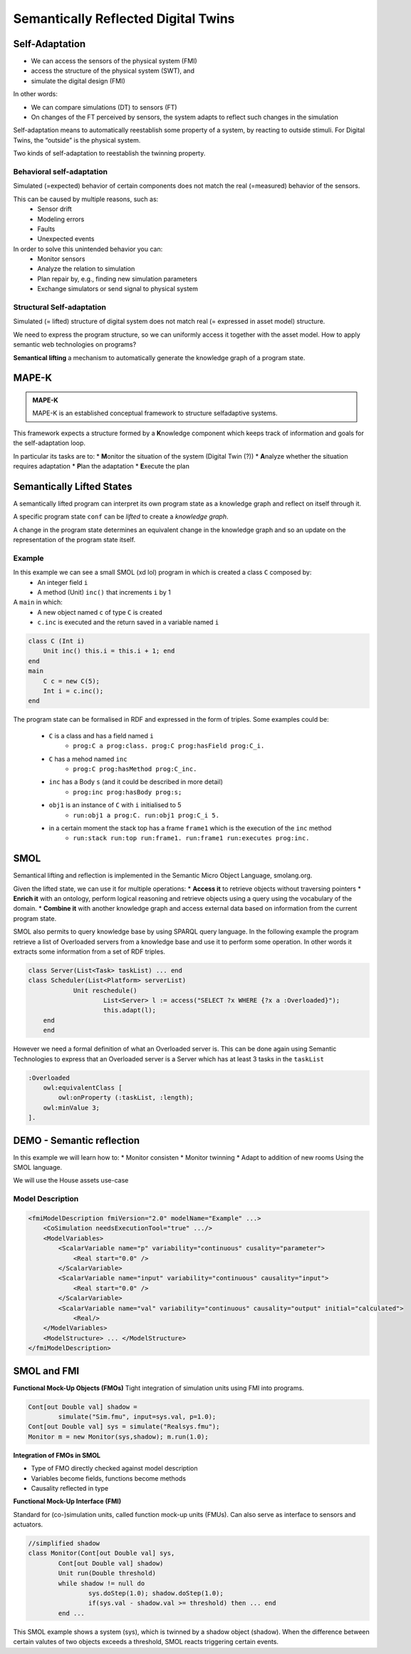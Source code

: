 Semantically Reflected Digital Twins
====================================

Self-Adaptation
--------------------------

* We can access the sensors of the physical system (FMI)
* access the structure of the physical system (SWT), and
* simulate the digital design (FMI)

In other words:

* We can compare simulations (DT) to sensors (FT)
* On changes of the FT perceived by sensors, the system adapts to reflect such changes in the simulation

Self-adaptation means to automatically reestablish some property of a
system, by reacting to outside stimuli. For Digital Twins, the “outside”
is the physical system.

Two kinds of self-adaptation to reestablish the twinning property.

Behavioral self-adaptation
^^^^^^^^^^^^^^^^^^^^^^^^^^

Simulated (=expected) behavior of certain components does not match
the real (=measured) behavior of the sensors.

This can be caused by multiple reasons, such as:
    * Sensor drift
    * Modeling errors
    * Faults
    * Unexpected events

In order to solve this unintended behavior you can:
    * Monitor sensors
    * Analyze the relation to simulation
    * Plan repair by, e.g., finding new simulation parameters
    * Exchange simulators or send signal to physical system

Structural Self-adaptation
^^^^^^^^^^^^^^^^^^^^^^^^^^

Simulated (= lifted) structure of digital system does not match real (= expressed in asset model) structure.

We need to express the program structure, so we can uniformly access it
together with the asset model. How to apply semantic web technologies
on programs?

**Semantical lifting** a mechanism to automatically generate the
knowledge graph of a program state.

MAPE-K
------

.. admonition:: **MAPE-K**
    :class: note

    MAPE-K is an established conceptual framework to structure selfadaptive systems.

This framework expects a structure formed by a **K**\ nowledge component which keeps track of information and goals for the self-adaptation loop.

In particular its tasks are to:
* **M**\ onitor the situation of the system (Digital Twin (?))
* **A**\ nalyze whether the situation requires adaptation
* **P**\ lan the adaptation
* **E**\ xecute the plan

..
    TODO: add image from demo_day2 slide 27


Semantically Lifted States
--------------------------

A semantically lifted program can interpret its own program state as a knowledge graph and reflect on itself through it.

A specific program state ``conf`` can be *lifted* to create a *knowledge graph*.

..
    TODO: add image from demo_day2 slide 42

A change in the program state determines an equivalent change in the knowledge graph and so an update on the representation of the program state itself.

..
    TODO: add image from demo_day2 slide 46

..
    TODO: ask if correct


Example
^^^^^^^

In this example we can see a small SMOL (xd lol) program in which is created a class ``C`` composed by:
    * An integer field ``i``
    * A method (Unit) ``inc()`` that increments ``i`` by 1

A ``main`` in which:
    * A new object named ``c`` of type ``C`` is created
    * ``c.inc`` is executed and the return saved in a variable named ``i``

.. code-block::

    class C (Int i)
        Unit inc() this.i = this.i + 1; end
    end
    main
        C c = new C(5);
        Int i = c.inc();
    end

The program state can be formalised in RDF and expressed in the form of triples. Some examples could be:

    * ``C`` is a class and has a field named ``i``
        * ``prog:C a prog:class. prog:C prog:hasField prog:C_i.``
    * ``C`` has a mehod named ``inc``
        * ``prog:C prog:hasMethod prog:C_inc.``
    * ``inc`` has a Body ``s`` (and it could be described in more detail) 
        * ``prog:inc prog:hasBody prog:s;``
    * ``obj1`` is an instance of ``C`` with ``i`` initialised to 5
        * ``run:obj1 a prog:C. run:obj1 prog:C_i 5.``
    * in a certain moment the stack top has a frame ``frame1`` which is the execution of the ``inc`` method
        * ``run:stack run:top run:frame1. run:frame1 run:executes prog:inc.``


SMOL
----

Semantical lifting and reflection is implemented in the Semantic Micro
Object Language, smolang.org.

Given the lifted state, we can use it for multiple operations:
* **Access it** to retrieve objects without traversing pointers
* **Enrich it** with an ontology, perform logical reasoning and retrieve
objects using a query using the vocabulary of the domain.
* **Combine it** with another knowledge graph and access external data
based on information from the current program state.

..
    TODO: check correctness of next part until end of section

SMOL also permits to query knowledge base by using SPARQL query language.
In the following example the program retrieve a list of Overloaded servers from a knowledge base and use it to perform some operation. In other words it extracts some information from a set of RDF triples. 

.. code-block::

    class Server(List<Task> taskList) ... end
    class Scheduler(List<Platform> serverList)
		Unit reschedule()
			List<Server> l := access("SELECT ?x WHERE {?x a :Overloaded}");
			this.adapt(l);
    	end
	end

However we need a formal definition of what an Overloaded server is.
This can be done again using Semantic Technologies to express that an Overloaded server 
is a Server which has at least 3 tasks in the ``taskList``

.. code-block::

    :Overloaded
        owl:equivalentClass [
            owl:onProperty (:taskList, :length);
        owl:minValue 3;
    ].


DEMO - Semantic reflection
--------------------------
	
In this example we will learn how to:
* Monitor consisten
* Monitor twinning
* Adapt to addition of new rooms
Using the SMOL language.

We will use the House assets use-case

.. figure:: /images/house-asset-use-case_2.svg
    :align: center
    :alt: House Assets Use Case

Model Description
^^^^^^^^^^^^^^^^^

.. code-block:: xml

    <fmiModelDescription fmiVersion="2.0" modelName="Example" ...>
        <CoSimulation needsExecutionTool="true" .../>
        <ModelVariables>
            <ScalarVariable name="p" variability="continuous" cusality="parameter">
                <Real start="0.0" />
            </ScalarVariable>
            <ScalarVariable name="input" variability="continuous" causality="input">
                <Real start="0.0" />
            </ScalarVariable>
            <ScalarVariable name="val" variability="continuous" causality="output" initial="calculated">
                <Real/>
        </ModelVariables>
        <ModelStructure> ... </ModelStructure>
    </fmiModelDescription>

SMOL and FMI
------------
**Functional Mock-Up Objects (FMOs)**
Tight integration of simulation units using FMI into programs.

.. code-block::

	Cont[out Double val] shadow =
		simulate("Sim.fmu", input=sys.val, p=1.0);
	Cont[out Double val] sys = simulate("Realsys.fmu");
	Monitor m = new Monitor(sys,shadow); m.run(1.0);
	
**Integration of FMOs in SMOL**

* Type of FMO directly checked against model description
* Variables become fields, functions become methods
* Causality reflected in type

**Functional Mock-Up Interface (FMI)**

Standard for (co-)simulation units, called function mock-up units
(FMUs). Can also serve as interface to sensors and actuators.

.. code-block::

	//simplified shadow
	class Monitor(Cont[out Double val] sys,
		Cont[out Double val] shadow)
		Unit run(Double threshold)
		while shadow != null do
			sys.doStep(1.0); shadow.doStep(1.0);
			if(sys.val - shadow.val >= threshold) then ... end
		end ...

This SMOL example shows a system (sys), which is twinned by a shadow object (shadow). 
When the difference between certain valutes of two objects exceeds a threshold, SMOL reacts triggering certain events.